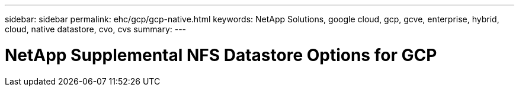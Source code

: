 ---
sidebar: sidebar
permalink: ehc/gcp/gcp-native.html
keywords: NetApp Solutions, google cloud, gcp, gcve, enterprise, hybrid, cloud, native datastore, cvo, cvs
summary:
---

= NetApp Supplemental NFS Datastore Options for GCP
:hardbreaks:
:nofooter:
:icons: font
:linkattrs:
:imagesdir: ./../../media/

[.lead]
